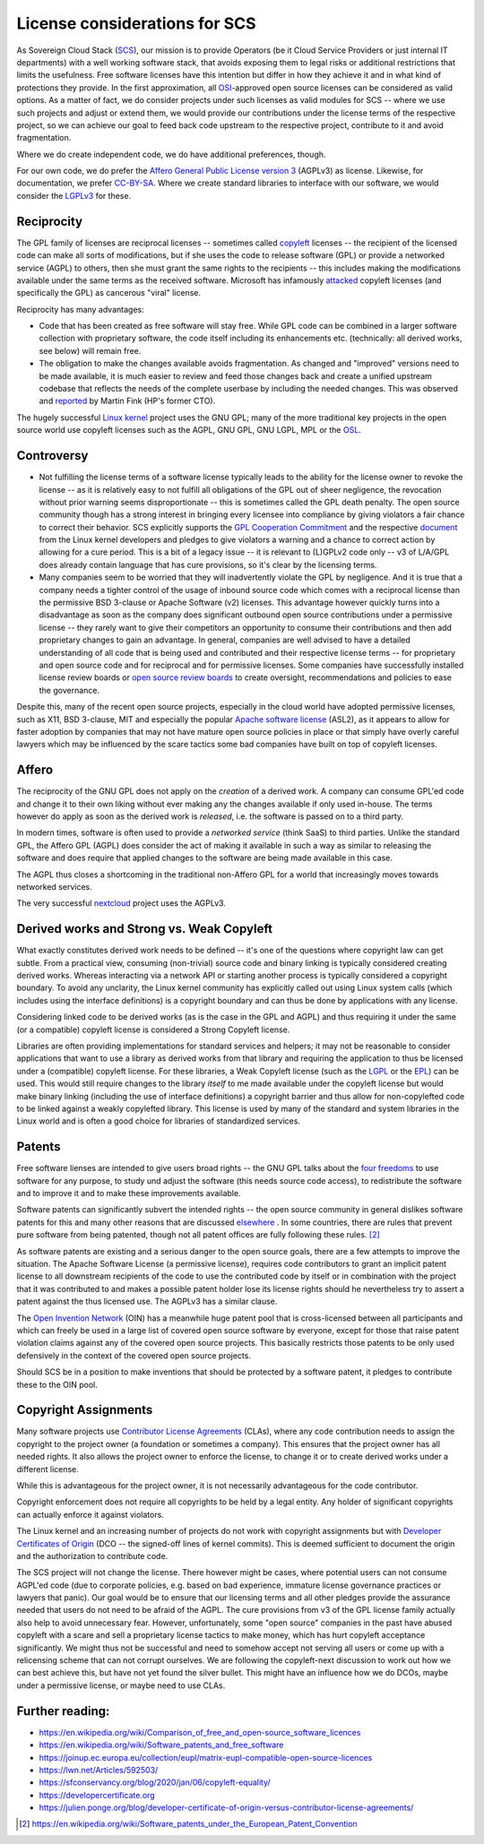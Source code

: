 License considerations for SCS
==============================

As Sovereign Cloud Stack (`SCS <https://scs.community/>`_), our mission is to provide Operators
(be it Cloud Service Providers or just internal IT departments) with a well working software
stack, that avoids exposing them to legal risks or additional restrictions that limits the
usefulness. Free software licenses have this intention but differ in how they achieve it and in
what kind of protections they provide. In the first approximation, all `OSI
<https://opensource.org/licenses>`_-approved open source licenses can be considered as valid
options. As a matter of fact, we do consider projects under such licenses as valid modules for
SCS -- where we use such projects and adjust or extend them, we would provide our contributions
under the license terms of the respective project, so we can achieve our goal to feed back code
upstream to the respective project, contribute to it and avoid fragmentation.

Where we do create independent code, we do have additional preferences, though.

For our own code, we do prefer the `Affero General Public License version 3
<https://www.gnu.org/licenses/agpl-3.0.html>`_ (AGPLv3) as license. Likewise, for documentation,
we prefer `CC-BY-SA <https://en.wikipedia.org/wiki/CC-BY-SA>`_.
Where we create standard libraries to interface with our software, we would
consider the `LGPLv3 <https://www.gnu.de/documents/lgpl-3.0.en.html>`_ for these.


Reciprocity
-----------

The GPL family of licenses are reciprocal licenses -- sometimes called `copyleft
<https://en.wikipedia.org/wiki/Copyleft>`_ licenses -- the recipient of the licensed code can
make all sorts of modifications, but if she uses the code to release software (GPL) or provide a
networked service (AGPL) to others, then she must grant the same rights to the recipients --
this includes making the modifications available under the same terms as the received software.
Microsoft has infamously `attacked
<https://web.archive.org/web/20010615205548/http://suntimes.com/output/tech/cst-fin-micro01.html>`_
copyleft licenses (and specifically the GPL) as cancerous "viral" license.

Reciprocity has many advantages:

* Code that has been created as free software will stay free. While GPL code can be
  combined in a larger software collection with proprietary software, the code itself
  including its enhancements etc. (technically: all derived works, see below) will
  remain free.

* The obligation to make the changes available avoids fragmentation. As changed and
  "improved" versions need to be made available, it is much easier to review and feed
  those changes back and create a unified upstream codebase that reflects the needs of
  the complete userbase by including the needed changes. This was observed and
  `reported <https://lwn.net/Articles/660428/>`_ by Martin Fink (HP's former CTO).

The hugely successful `Linux kernel <https://kernel.org/>`_ project uses the GNU GPL;
many of the more traditional key projects in the open source world use copyleft licenses such as
the AGPL, GNU GPL, GNU LGPL, MPL or the `OSL <https://opensource.org/licenses/OSL-3.0>`_.


Controversy
-----------

* Not fulfilling the license terms of a software license typically leads to the ability for the
  license owner to revoke the license -- as it is relatively easy to not fulfill all obligations
  of the GPL out of sheer negligence, the revocation without prior warning seems
  disproportionate -- this is sometimes called the GPL death penalty.  The open source community
  though has a strong interest in bringing every licensee into compliance by giving violators a
  fair chance to correct their behavior. SCS explicitly supports the `GPL Cooperation Commitment
  <https://gplcc.github.io/gplcc/>`_ and the respective `document
  <https://www.kernel.org/doc/html/v4.15/process/kernel-enforcement-statement.html>`_ from the
  Linux kernel developers and pledges to give violators a warning and a chance to correct action
  by allowing for a cure period. This is a bit of a legacy issue -- it is relevant to (L)GPLv2
  code only -- v3 of L/A/GPL does already contain language that has cure provisions, so it's
  clear by the licensing terms.

* Many companies seem to be worried that they will inadvertently violate the GPL by negligence.
  And it is true that a company needs a tighter control of the usage of inbound source code
  which comes with a reciprocal license than the permissive BSD 3-clause or Apache Software (v2)
  licenses. This advantage however quickly turns into a disadvantage as soon as the company does
  significant outbound open source contributions under a permissive license -- they rarely want
  to give their competitors an opportunity to consume their contributions and then add
  proprietary changes to gain an advantage.  In general, companies are well advised to have a
  detailed understanding of all code that is being used and contributed and their respective
  license terms -- for proprietary and open source code and for reciprocal and for permissive
  licenses.  Some companies have successfully installed license review boards or `open source
  review boards
  <https://www.linuxfoundation.org/resources/open-source-guides/using-open-source-code/>`_ to
  create oversight, recommendations and policies to ease the governance.

Despite this, many of the recent open source projects, especially in the cloud world
have adopted permissive licenses, such as X11, BSD 3-clause, MIT and especially the popular
`Apache software license <https://en.wikipedia.org/wiki/Apache_License>`_ (ASL2), as it
appears to allow for faster adoption by companies that may not have mature open source
policies in place or that simply have overly careful lawyers which may be influenced
by the scare tactics some bad companies have built on top of copyleft licenses.


Affero
------

The reciprocity of the GNU GPL does not apply on the *creation* of a derived work. A company
can consume GPL'ed code and change it to their own liking without ever making any the
changes available if only used in-house. The terms however do apply as soon as the derived
work is *released*, i.e. the software is passed on to a third party.

In modern times, software is often used to provide a *networked service* (think SaaS) to third
parties. Unlike the standard GPL, the Affero GPL (AGPL) does consider the act of making it
available in such a way as similar to releasing the software and does require that applied
changes to the software are being made available in this case.

The AGPL thus closes a shortcoming in the traditional non-Affero GPL for a world that
increasingly moves towards networked services.

The very successful `nextcloud <https://nextcloud.org/>`_ project uses the AGPLv3.


Derived works and Strong vs. Weak Copyleft
------------------------------------------

What exactly constitutes derived work needs to be defined -- it's one of the questions where
copyright law can get subtle. From a practical view, consuming (non-trivial) source code and
binary linking is typically considered creating derived works. Whereas interacting via a network
API or starting another process is typically considered a copyright boundary.  To avoid any
unclarity, the Linux kernel community has explicitly called out using Linux system calls (which
includes using the interface definitions) is a copyright boundary and can thus be done by
applications with any license.

Considering linked code to be derived works (as is the case in the GPL and AGPL) and thus
requiring it under the same (or a compatible) copyleft license is considered a Strong Copyleft
license.

Libraries are often providing implementations for standard services and helpers; it may not be
reasonable to consider applications that want to use a library as derived works from that
library and requiring the application to thus be licensed under a (compatible) copyleft license.
For these libraries, a Weak Copyleft license (such as the `LGPL
<https://www.gnu.org/licenses/lgpl-3.0.en.html>`_ or the `EPL
<https://www.eclipse.org/legal/epl-2.0/>`_) can be used.  This would still require changes to
the library *itself* to me made available under the copyleft license but would make binary
linking (including the use of interface definitions) a copyright barrier and thus allow for
non-copylefted code to be linked against a weakly copylefted library. This license is used by
many of the standard and system libraries in the Linux world and is often a good choice for
libraries of standardized services.


Patents
-------

Free software lienses are intended to give users broad rights -- the GNU GPL talks about the
`four freedoms <https://fsfe.org/freesoftware/>`_ to use software for any purpose, to study und
adjust the software (this needs source code access), to redistribute the software and to improve
it and to make these improvements available.

Software patents can significantly subvert the intended rights -- the open source community in
general dislikes software patents for this and many other reasons that are discussed
`elsewhere <https://en.wikipedia.org/wiki/Software_patents_and_free_software>`_ .
In some countries, there are rules that prevent pure software from being patented, though not
all patent offices are fully following these rules. [#1]_

As software patents are existing and a serious danger to the open source goals, there are a few
attempts to improve the situation. The Apache Software License (a permissive license), requires
code contributors to grant an implicit patent license to all downstream recipients of the code
to use the contributed code by itself or in combination with the project that it was contributed
to and makes a possible patent holder lose its license rights should he nevertheless try to
assert a patent against the thus licensed use. The AGPLv3 has a similar clause.

The `Open Invention Network <https://www.openinventionnetwork.com/>`_ (OIN) has a meanwhile
huge patent pool that is cross-licensed between all participants and which can freely be used
in a large list of covered open source software by everyone, except for those that raise patent
violation claims against any of the covered open source projects. This basically restricts
those patents to be only used defensively in the context of the covered open source projects.

Should SCS be in a position to make inventions that should be protected by a software patent,
it pledges to contribute these to the OIN pool.


Copyright Assignments
---------------------

Many software projects use `Contributor License Agreements
<https://en.wikipedia.org/wiki/Contributor_License_Agreement>`_ (CLAs), where any code
contribution needs to assign the copyright to the project owner (a foundation or sometimes a
company). This ensures that the project owner has all needed rights. It also allows the project
owner to enforce the license, to change it or to create derived works under a different license.

While this is advantageous for the project owner, it is not necessarily advantageous for the
code contributor.

Copyright enforcement does not require all copyrights to be held by a legal entity. Any holder
of significant copyrights can actually enforce it against violators.

The Linux kernel and an increasing number of projects do not work with copyright assignments but
with `Developer Certificates of Origin
<https://en.wikipedia.org/wiki/Developer_Certificate_of_Origin>`_ (DCO -- the signed-off lines
of kernel commits).  This is deemed sufficient to document the origin and the authorization to
contribute code.

The SCS project will not change the license. There however might be cases, where potential users
can not consume AGPL'ed code (due to corporate policies, e.g. based on bad experience, immature
license governance practices or lawyers that panic). Our goal would be to ensure that our
licensing terms and all other pledges provide the assurance needed that users do not need to be
afraid of the AGPL. The cure provisions from v3 of the GPL license family actually also help to
avoid unnecessary fear. However, unfortunately, some "open source" companies in the past have
abused copyleft with a scare and sell a proprietary license tactics to make money, which has
hurt copyleft acceptance significantly. We might thus not be successful and need to somehow
accept not serving all users or come up with a relicensing scheme that can not corrupt
ourselves. We are following the copyleft-next discussion to work out how we can best achieve
this, but have not yet found the silver bullet. This might have an influence how we do DCOs,
maybe under a permissive license, or maybe need to use CLAs.

Further reading:
----------------

* https://en.wikipedia.org/wiki/Comparison_of_free_and_open-source_software_licences
* https://en.wikipedia.org/wiki/Software_patents_and_free_software
* https://joinup.ec.europa.eu/collection/eupl/matrix-eupl-compatible-open-source-licences
* https://lwn.net/Articles/592503/
* https://sfconservancy.org/blog/2020/jan/06/copyleft-equality/
* https://developercertificate.org
* https://julien.ponge.org/blog/developer-certificate-of-origin-versus-contributor-license-agreements/


.. [#1] https://en.wikipedia.org/wiki/Software_patents_under_the_European_Patent_Convention
